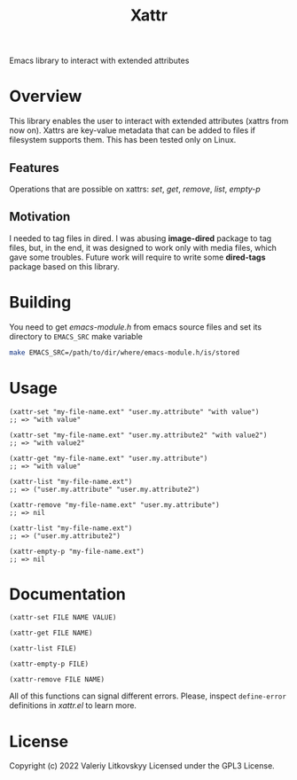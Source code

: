 #+TITLE: Xattr
Emacs library to interact with extended attributes

* Overview
This library enables the user to interact with extended attributes (xattrs from
now on).  Xattrs are key-value metadata that can be added to files if filesystem
supports them.  This has been tested only on Linux.

** Features
Operations that are possible on xattrs: /set/, /get/, /remove/, /list/, /empty-p/

** Motivation
I needed to tag files in dired.  I was abusing *image-dired* package to tag
files, but, in the end, it was designed to work only with media files, which
gave some troubles.  Future work will require to write some *dired-tags*
package based on this library.

* Building
You need to get /emacs-module.h/ from emacs source files and set its directory
to ~EMACS_SRC~ make variable

#+begin_src sh
make EMACS_SRC=/path/to/dir/where/emacs-module.h/is/stored
#+end_src

* Usage
#+begin_src elisp
(xattr-set "my-file-name.ext" "user.my.attribute" "with value")
;; => "with value"

(xattr-set "my-file-name.ext" "user.my.attribute2" "with value2")
;; => "with value2"

(xattr-get "my-file-name.ext" "user.my.attribute")
;; => "with value"

(xattr-list "my-file-name.ext")
;; => ("user.my.attribute" "user.my.attribute2")

(xattr-remove "my-file-name.ext" "user.my.attribute")
;; => nil

(xattr-list "my-file-name.ext")
;; => ("user.my.attribute2")

(xattr-empty-p "my-file-name.ext")
;; => nil
#+end_src

* Documentation
~(xattr-set FILE NAME VALUE)~

~(xattr-get FILE NAME)~

~(xattr-list FILE)~

~(xattr-empty-p FILE)~

~(xattr-remove FILE NAME)~

All of this functions can signal different errors.  Please, inspect
~define-error~ definitions in /xattr.el/ to learn more.

* License
Copyright (c) 2022 Valeriy Litkovskyy
Licensed under the GPL3 License.
